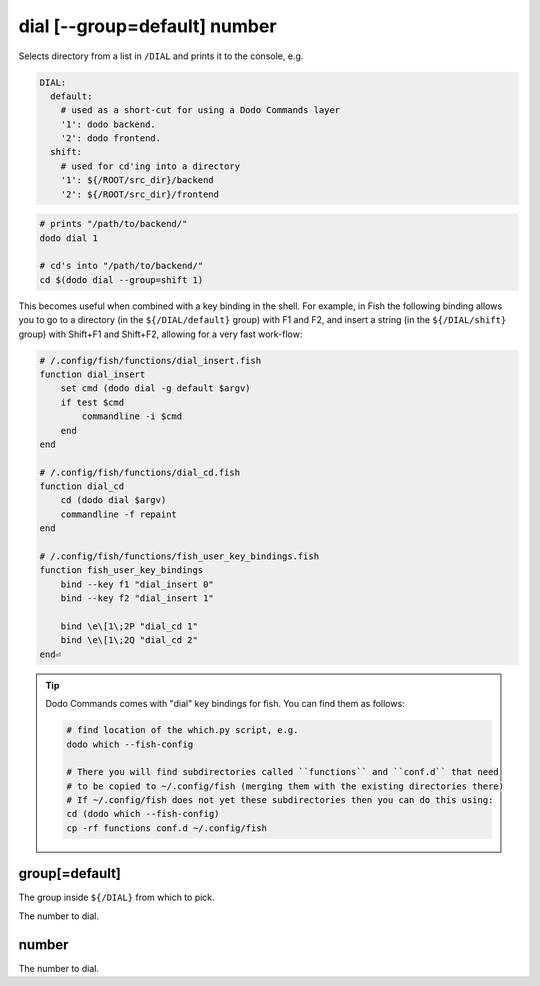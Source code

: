 .. _dial:

dial [--group=default] number
=============================

Selects directory from a list in ``/DIAL`` and prints it to the console, e.g.

.. code-block:: yaml

    DIAL:
      default:
        # used as a short-cut for using a Dodo Commands layer
        '1': dodo backend.
        '2': dodo frontend.
      shift:
        # used for cd'ing into a directory
        '1': ${/ROOT/src_dir}/backend
        '2': ${/ROOT/src_dir}/frontend


.. code-block:: bash

    # prints "/path/to/backend/"
    dodo dial 1

    # cd's into "/path/to/backend/"
    cd $(dodo dial --group=shift 1)


This becomes useful when combined with a key binding in the shell. For example, in Fish the following binding allows you to go to a directory (in the ``${/DIAL/default}`` group) with F1 and F2, and insert a string (in the ``${/DIAL/shift}`` group) with Shift+F1 and Shift+F2, allowing for a very fast work-flow:

.. code-block:: bash

    # /.config/fish/functions/dial_insert.fish
    function dial_insert
        set cmd (dodo dial -g default $argv)
        if test $cmd
            commandline -i $cmd
        end
    end

    # /.config/fish/functions/dial_cd.fish
    function dial_cd
        cd (dodo dial $argv)
        commandline -f repaint
    end

    # /.config/fish/functions/fish_user_key_bindings.fish
    function fish_user_key_bindings
        bind --key f1 "dial_insert 0"
        bind --key f2 "dial_insert 1"

        bind \e\[1\;2P "dial_cd 1"
        bind \e\[1\;2Q "dial_cd 2"
    end⏎

.. tip::

   Dodo Commands comes with "dial" key bindings for fish. You can find them as follows:

   .. code-block:: bash

     # find location of the which.py script, e.g.
     dodo which --fish-config

     # There you will find subdirectories called ``functions`` and ``conf.d`` that need
     # to be copied to ~/.config/fish (merging them with the existing directories there)
     # If ~/.config/fish does not yet these subdirectories then you can do this using:
     cd (dodo which --fish-config)
     cp -rf functions conf.d ~/.config/fish


group[=default]
---------------

The group inside ``${/DIAL}`` from which to pick.

The number to dial.


number
------

The number to dial.